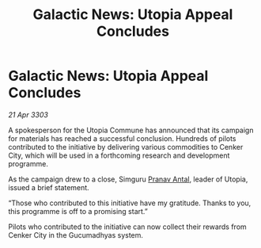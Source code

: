 :PROPERTIES:
:ID:       67c8374e-a148-4268-9fe2-c5c983285ab1
:END:
#+title: Galactic News: Utopia Appeal Concludes
#+filetags: :3303:galnet:

* Galactic News: Utopia Appeal Concludes

/21 Apr 3303/

A spokesperson for the Utopia Commune has announced that its campaign for materials has reached a successful conclusion. Hundreds of pilots contributed to the initiative by delivering various commodities to Cenker City, which will be used in a forthcoming research and development programme. 

As the campaign drew to a close, Simguru [[id:05ab22a7-9952-49a3-bdc0-45094cdaff6a][Pranav Antal]], leader of Utopia, issued a brief statement. 

“Those who contributed to this initiative have my gratitude. Thanks to you, this programme is off to a promising start.” 

Pilots who contributed to the initiative can now collect their rewards from Cenker City in the Gucumadhyas system.
